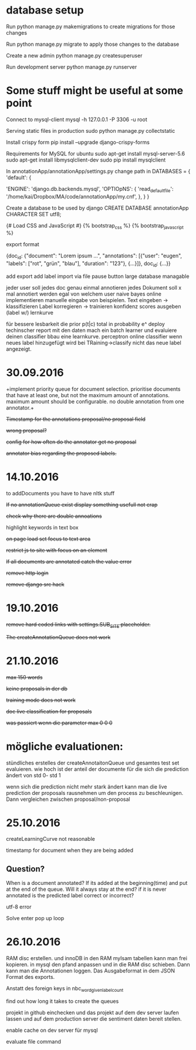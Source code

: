 * database setup

Run
python manage.py makemigrations
to create migrations for those changes

Run
python manage.py migrate
to apply those changes to the database



Create a new admin
python manage.py createsuperuser



Run development server
python manage.py runserver

* Some stuff might be useful at some point

Connect to mysql-client
mysql -h 127.0.0.1 -P 3306 -u root


Serving static files in production
sudo python manage.py collectstatic


Install crispy form
pip install --upgrade django-crispy-forms



Requirements for MySQL for ubuntu
sudo apt-get install mysql-server-5.6
sudo apt-get install libmysqlclient-dev
sudo pip install mysqlclient



In annotationApp/annotationApp/settings.py change path in
DATABASES = {
    'default': {
        # 'ENGINE': 'django.db.backends.sqlite3',
        # 'NAME': os.path.join(BASE_DIR, 'db.sqlite3'),
        'ENGINE': 'django.db.backends.mysql',
        'OPTIOpNS': {
            'read_default_file': '/home/kai/Dropbox/MA/code/annotationApp/my.cnf',
        },
    }
}



Create a database to be used by django
CREATE DATABASE annotationApp CHARACTER SET utf8;



{# Load CSS and JavaScript #}
{% bootstrap_css %}
{% bootstrap_javascript %}

export format

{doc_id: {"document": "Lorem ipsum ...",
          "annotations": [{"user": "eugen",
                           "labels": ["rot", "grün", "blau"],
                           "duration": "123"},
                          {...}]},
 doc_id: {...}}


add export
add label import via file
pause button
large database managable


jeder user soll jedes doc genau einmal annotieren
jedes Dokument soll x mal annotiert werden egal von welchem user
naive bayes online implementieren
manuelle eingabe von beispielen.
        Text eingeben -> klassifizieren
        Label korregieren -> trainieren
        konfidenz scores ausgeben (label w/)
lernkurve


für bessere lesbarkeit die prior p(t|c) total in probability e^
deploy
techinscher report
mit den daten mach ein batch learner und evaluiere deinen classifier bbau eine learnkurve.
perceptron online classifier
wenn neues label hinzugefügt wird bei TRaining->classify nicht das neue label angezeigt.

* 30.09.2016

+implement priority queue for document selection. prioritise documents
that have at least one, but not the maximum amount of
annotations. maximum amount should be configurable. no double
annotation from one annotator.+


+Timestamp for the annotations proposal/no proposal field+

+wrong proposal?+

+config for how often do the annotator get no proposal+

+annotator bias regarding the proposed labels.+

* 14.10.2016

to addDocuments you have to have nltk stuff

+If no annotationQueue exist display something usefull not crap+

+check why there are double annoations+

highlight keywords in text box

+on page load set focus to text area+

+restrict js to site with focus on an element+

+If all documents are annotated catch the value error+

+remove http login+

+remove django src hack+

* 19.10.2016

+remove hard coded links with settings.SUB_SITE placeholder.+

+The createAnnotationQueue does not work+

* 21.10.2016

+max 150 words+

+keine proposals in der db+

+training mode does not work+

+doc live classification for proposals+

+was passiert wenn die parameter max 0 0 0+

* mögliche evaluationen:

stündliches erstelles der createAnnotaitonQueue und gesamtes test set
evaluieren. wie hoch ist der anteil der documente für die sich die
prediction ändert von std 0- std 1

wenn sich die prediction nicht mehr stark ändert kann man die live
prediction der proposals rausnehmen um den process zu
beschleunigen. Dann vergleichen zwischen proposal/non-proposal

* 25.10.2016

createLearningCurve not reasonable

timestamp for document when they are being added

** Question?
When is a document annotated? If its added at the
beginning(time) and put at the end of the queue. Will it always stay
at the end? if it is never annotated is the predicted label correct or
incorrect?

utf-8 error

Solve enter pop up loop

* 26.10.2016

RAM disc erstellen. und innoDB in den RAM myIsam tabellen kann man
frei kopieren. in mysql den pfand anpassen und in die RAM disc
schieben. Dann kann man die Annotationen loggen. Das Ausgabeformat in
dem JSON Format des exports.

Anstatt des foreign keys in nbc_word_given_label_count


find out how long it takes to create the queues

projekt in github einchecken und das projekt auf dem dev server laufen
lassen und auf dem production server die sentiment daten bereit
stellen.

enable cache on dev server für mysql

evaluate file command
